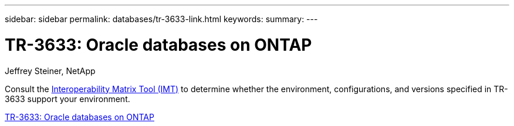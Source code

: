 ---
sidebar: sidebar
permalink: databases/tr-3633-link.html
keywords: 
summary: 
---

= TR-3633: Oracle databases on ONTAP
:hardbreaks:
:nofooter:
:icons: font
:linkattrs:
:imagesdir: ./../media/

Jeffrey Steiner, NetApp

Consult the link:https://imt.netapp.com/matrix/#welcome[Interoperability Matrix Tool (IMT)^] to determine whether the environment, configurations, and versions specified in TR-3633 support your environment.
 
link:https://www.netapp.com/pdf.html?item=/media/8744-tr3633.pdf[TR-3633: Oracle databases on ONTAP^]